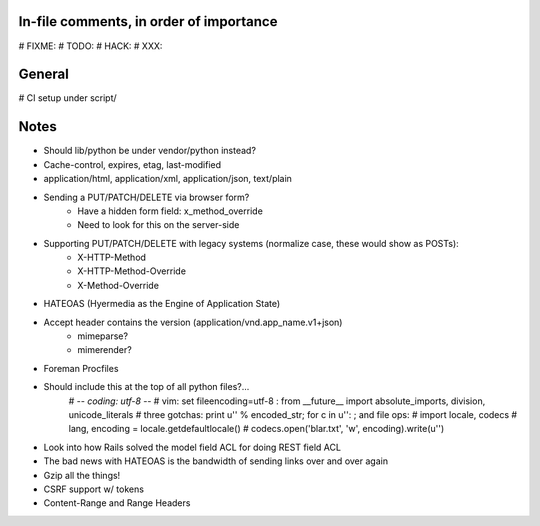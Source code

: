 In-file comments, in order of importance
========================================

# FIXME:
# TODO:
# HACK:
# XXX:


General
=======

# CI setup under script/


Notes
=====

* Should lib/python be under vendor/python instead?
* Cache-control, expires, etag, last-modified
* application/html, application/xml, application/json, text/plain
* Sending a PUT/PATCH/DELETE via browser form?
    - Have a hidden form field: x_method_override
    - Need to look for this on the server-side
* Supporting PUT/PATCH/DELETE with legacy systems (normalize case, these would show as POSTs):
    - X-HTTP-Method
    - X-HTTP-Method-Override
    - X-Method-Override
* HATEOAS (Hyermedia as the Engine of Application State)
* Accept header contains the version (application/vnd.app_name.v1+json)
    - mimeparse?
    - mimerender?
* Foreman Procfiles
* Should include this at the top of all python files?...
    # -*- coding: utf-8 -*-
    # vim: set fileencoding=utf-8 :
    from __future__ import absolute_imports, division, unicode_literals
    # three gotchas: print u'' % encoded_str; for c in u'': ; and file ops:
    # import locale, codecs
    # lang, encoding = locale.getdefaultlocale()
    # codecs.open('blar.txt', 'w', encoding).write(u'')
* Look into how Rails solved the model field ACL for doing REST field ACL
* The bad news with HATEOAS is the bandwidth of sending links over and over again
* Gzip all the things!
* CSRF support w/ tokens
* Content-Range and Range Headers

